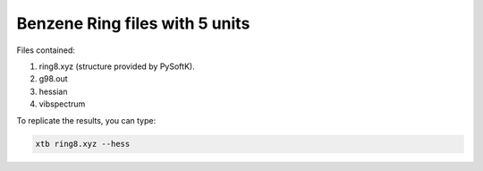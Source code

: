 Benzene Ring files with 5 units
===================================

Files contained:

1. ring8.xyz (structure provided by PySoftK).
2. g98.out
3. hessian
4. vibspectrum

To replicate the results, you can type:

.. code-block:: bash

   xtb ring8.xyz --hess
